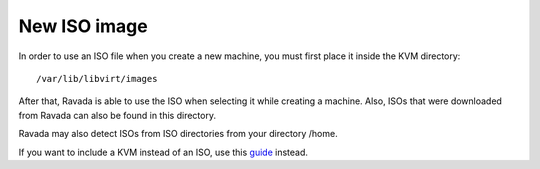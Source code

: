 New ISO image
==========================

In order to use an ISO file when you create a new machine, you must
first place it inside the KVM directory:

::
 
    /var/lib/libvirt/images

After that, Ravada is able to use the ISO when selecting it while creating a machine.
Also, ISOs that were downloaded from Ravada can also be found in this directory.

Ravada may also detect ISOs from ISO directories from your directory /home.

If you want to include a KVM instead of an ISO, use this `guide <http://ravada.readthedocs.io/en/latest/docs/new_kvm_template.html>`_ instead.
